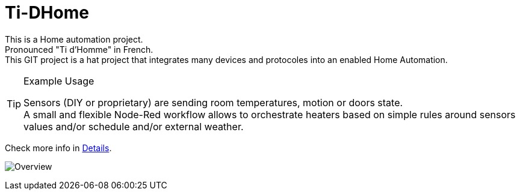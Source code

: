 
= Ti-DHome

This is a Home automation project. +
Pronounced "Ti d'Homme" in French. +
This GIT project is a hat project that integrates many devices and protocoles into an enabled Home Automation.

.Example Usage
[TIP]
====
Sensors (DIY or proprietary) are sending room temperatures, motion or doors state. +
A small and flexible Node-Red workflow allows to orchestrate heaters based on simple rules around sensors values and/or schedule and/or external weather.
====

Check more info in link:http://kalemena.github.io/ti-dhome/[Details].

image:src/main/adoc/images/schema-architecture.png?raw=true[Overview]
